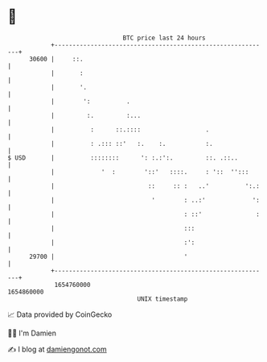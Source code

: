 * 👋

#+begin_example
                                   BTC price last 24 hours                    
               +------------------------------------------------------------+ 
         30600 |     ::.                                                    | 
               |       :                                                    | 
               |       '.                                                   | 
               |        ':          .                                       | 
               |         :.         :...                                    | 
               |          :      ::.::::                  .                 | 
               |          : .::: ::'   :.    :.           :.                | 
   $ USD       |          ::::::::      ': :.:':.         ::. .::..         | 
               |             '  :        '::'   ::::.     : '::  '':::      | 
               |                          ::     :: :   ..'          ':.:   | 
               |                           '        : ..:'             ':   | 
               |                                    : ::'               :   | 
               |                                    :::                     | 
               |                                    :':                     | 
         29700 |                                    '                       | 
               +------------------------------------------------------------+ 
                1654760000                                        1654860000  
                                       UNIX timestamp                         
#+end_example
📈 Data provided by CoinGecko

🧑‍💻 I'm Damien

✍️ I blog at [[https://www.damiengonot.com][damiengonot.com]]
